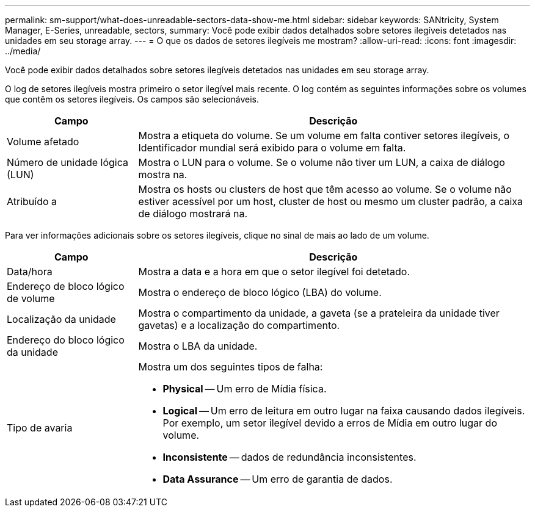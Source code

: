 ---
permalink: sm-support/what-does-unreadable-sectors-data-show-me.html 
sidebar: sidebar 
keywords: SANtricity, System Manager, E-Series, unreadable, sectors, 
summary: Você pode exibir dados detalhados sobre setores ilegíveis detetados nas unidades em seu storage array. 
---
= O que os dados de setores ilegíveis me mostram?
:allow-uri-read: 
:icons: font
:imagesdir: ../media/


[role="lead"]
Você pode exibir dados detalhados sobre setores ilegíveis detetados nas unidades em seu storage array.

O log de setores ilegíveis mostra primeiro o setor ilegível mais recente. O log contém as seguintes informações sobre os volumes que contêm os setores ilegíveis. Os campos são selecionáveis.

[cols="25h,~"]
|===
| Campo | Descrição 


 a| 
Volume afetado
 a| 
Mostra a etiqueta do volume. Se um volume em falta contiver setores ilegíveis, o Identificador mundial será exibido para o volume em falta.



 a| 
Número de unidade lógica (LUN)
 a| 
Mostra o LUN para o volume. Se o volume não tiver um LUN, a caixa de diálogo mostra na.



 a| 
Atribuído a
 a| 
Mostra os hosts ou clusters de host que têm acesso ao volume. Se o volume não estiver acessível por um host, cluster de host ou mesmo um cluster padrão, a caixa de diálogo mostrará na.

|===
Para ver informações adicionais sobre os setores ilegíveis, clique no sinal de mais ao lado de um volume.

[cols="25h,~"]
|===
| Campo | Descrição 


 a| 
Data/hora
 a| 
Mostra a data e a hora em que o setor ilegível foi detetado.



 a| 
Endereço de bloco lógico de volume
 a| 
Mostra o endereço de bloco lógico (LBA) do volume.



 a| 
Localização da unidade
 a| 
Mostra o compartimento da unidade, a gaveta (se a prateleira da unidade tiver gavetas) e a localização do compartimento.



 a| 
Endereço do bloco lógico da unidade
 a| 
Mostra o LBA da unidade.



 a| 
Tipo de avaria
 a| 
Mostra um dos seguintes tipos de falha:

* *Physical* -- Um erro de Mídia física.
* *Logical* -- Um erro de leitura em outro lugar na faixa causando dados ilegíveis. Por exemplo, um setor ilegível devido a erros de Mídia em outro lugar do volume.
* *Inconsistente* -- dados de redundância inconsistentes.
* *Data Assurance* -- Um erro de garantia de dados.


|===